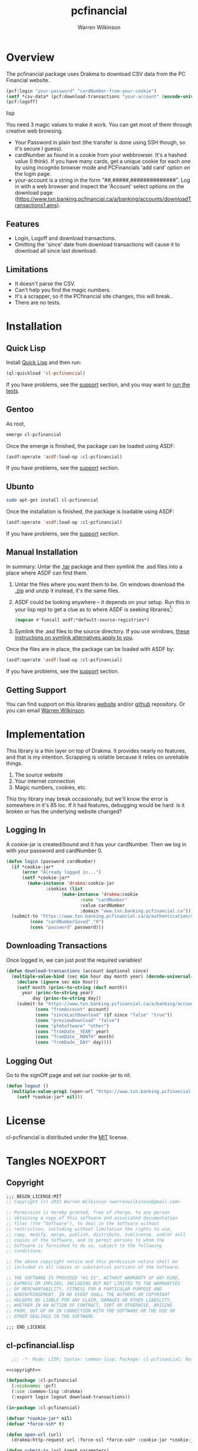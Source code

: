 #+TITLE: pcfinancial
#+author: Warren Wilkinson
#+email: warrenwilkinson@gmail.com

# Repository: https://github.com/WarrenWilkinson/pcfinancial

* Overview 

The pcfinancial package uses Drakma to download CSV data from the PC Financial website. 

#+begin_src lisp
  (pcf:login "your-password" "cardNumber-from-your-cookie")
  (setf *csv-data* (pcf:download-transactions "your-account" (encode-universal-time 0 0 0 day month year)))
  (pcf:logoff)
#+end_src lisp

You need 3 magic values to make it work. You can get most of them through creative web browsing.

 * Your Password in plain text (the transfer is done using SSH though, so it's secure I guess).
 * cardNumber as found in a cookie from your webbrowser.  It's a hashed value (I think). If you have many cards,
   get a unique cookie for each one by using incognito browser mode and PCFinancials 'add card' option on the login page.
 * your-account is a string in the form "##,#####,##############".  Log in with a web browser and inspect the 
   'Account' select options on the download page (https://www.txn.banking.pcfinancial.ca/a/banking/accounts/downloadTransactions1.ams).

** Features

   * Login, Logoff and download transactions.
   * Omitting the 'since' date from download transactions will cause it to download all since last download.

** Limitations

  * It doesn't parse the CSV.
  * Can't help you find the magic numbers.
  * It's a scrapper, so if the PCfinancial site changes, this will break..
  * There are no tests.

* Installation
** Quick Lisp

Install [[http://www.quicklisp.org/beta/][Quick Lisp]] and then run:

#+BEGIN_SRC lisp
(ql:quickload 'cl-pcfinancial)
#+END_SRC

If you have problems, see the [[#support][support]] section, and you may want to [[#runtests][run the tests]].

** Gentoo

As root, 

#+BEGIN_SRC sh
emerge cl-pcfinancial
#+END_SRC

Once the emerge is finished, the package can be loaded using ASDF:
#+BEGIN_SRC lisp
(asdf:operate 'asdf:load-op :cl-pcfinancial)
#+END_SRC

If you have problems, see the [[#support][support]] section.

** Ubunto

#+BEGIN_SRC sh
sudo apt-get install cl-pcfinancial
#+END_SRC

Once the installation is finished, the package is loadable using ASDF:

#+BEGIN_SRC lisp
(asdf:operate 'asdf:load-op :cl-pcfinancial)
#+END_SRC

If you have problems, see the [[#support][support]] section.

** Manual Installation

In summary: Untar the [[https://github.com/WarrenWilkinson/cl-pcfinancial/archive/master.tar.gz][.tar]] package and then symlink the .asd files into a place where ASDF can find them. 

  1. Untar the files where you want them to be.  On windows download the [[https://github.com/WarrenWilkinson/cl-pcfinancial/archive/master.zip][.zip]] and unzip it instead, it's the same files.
  2. ASDF could be looking anywhere -- it depends on your setup.  Run this in your lisp repl to get a clue
     as to where ASDF is seeking libraries[fn:: you might need to (require 'asdf) before running this example]:

     #+BEGIN_SRC lisp
        (mapcan #'funcall asdf:*default-source-registries*)
     #+END_SRC

  3. Symlink the .asd files to the source directory. If you use windows, [[http://bc.tech.coop/blog/041113.html][these instructions on symlink alternatives apply to you]].

Once the files are in place, the package can be loaded with ASDF by:
#+BEGIN_SRC lisp
(asdf:operate 'asdf:load-op :cl-pcfinancial)
#+END_SRC

If you have problems, see the [[#support][support]] section. 

** Getting Support
   :PROPERTIES:
   :CUSTOM-ID:  support
   :END:

You can find support on this libraries [[http://warrenwilkinson.ca/cl-pcfinancial][website]] and/or [[https://github.com/WarrenWilkinson/cl-pcfinancial][github]] repository. Or you can email [[mailto:warrenwilkinson@gmail.com][Warren Wilkinson]].

* Implementation

This library is a thin layer on top of Drakma. It provides nearly no features, and that is my intention.
Scrapping is volatile because it relies on unreliable things.

  1. The source website
  2. Your internet connection
  3. Magic numbers, cookies, etc.

This tiny library may break occasionally, but we'll know the error is somewhere in
it's 85 loc.  If it had features, debugging would be hard: is it broken or has the 
underlying website changed?

** Logging In

A cookie-jar is created/bound and it has your cardNumber.  Then we log in with your password and cardNumber 0.

#+name: login
#+begin_src lisp
(defun login (password cardNumber)
  (if *cookie-jar*
      (error "Already logged in...")
      (setf *cookie-jar* 
	    (make-instance 'drakma:cookie-jar
			   :cookies (list
				     (make-instance 'drakma:cookie 
						    :name "cardNumber"
						    :value cardNumber 
						    :domain "www.txn.banking.pcfinancial.ca")))))
  (submit-to "https://www.txn.banking.pcfinancial.ca/a/authentication/signOn.ams"
	     (cons "cardNumberSaved" "0")
	     (cons "password" password)))
#+end_src

** Downloading Transactions

Once logged in, we can just post the required variables! 

#+name: download
#+begin_src lisp
(defun download-transactions (account &optional since)
  (multiple-value-bind (sec min hour day month year) (decode-universal-time (or since (get-universal-time)))
    (declare (ignore sec min hour))
    (setf month (princ-to-string (decf month))
	  year (princ-to-string year)
          day (princ-to-string day))
    (submit-to "https://www.txn.banking.pcfinancial.ca/a/banking/accounts/downloadTransactions2.ams"
	       (cons "fromAccount" account)
	       (cons "sinceLastDownload" (if since "false" "true"))
	       (cons "previewDownload" "false")
	       (cons "pfmSoftware" "other")
	       (cons "fromDate__YEAR" year)
	       (cons "fromDate__MONTH" month)
	       (cons "fromDade__DAY" day))))
#+end_src

** Logging Out

Go to the signOff page and set our cookie-jar to nil.

#+name: logout
#+begin_src lisp
  (defun logout ()
    (multiple-value-prog1 (open-url "https://www.txn.banking.pcfinancial.ca/a/authentication/signOff.ams")
      (setf *cookie-jar* nil)))
#+end_src

* License

cl-pcfinancial is distributed under the [[http://opensource.org/licenses/mit-license.php][MIT]] license.

* Tangles							   :NOEXPORT:
** Copyright
#+name: copyright
#+begin_src lisp 
;;; BEGIN_LICENSE:MIT
;; Copyright (c) 2031 Warren Wilkinson <warrenwilkinson@gmail.com>

;; Permission is hereby granted, free of charge, to any person
;; obtaining a copy of this software and associated documentation
;; files (the "Software"), to deal in the Software without
;; restriction, including without limitation the rights to use,
;; copy, modify, merge, publish, distribute, sublicense, and/or sell
;; copies of the Software, and to permit persons to whom the
;; Software is furnished to do so, subject to the following
;; conditions:

;; The above copyright notice and this permission notice shall be
;; included in all copies or substantial portions of the Software.

;; THE SOFTWARE IS PROVIDED "AS IS", WITHOUT WARRANTY OF ANY KIND,
;; EXPRESS OR IMPLIED, INCLUDING BUT NOT LIMITED TO THE WARRANTIES
;; OF MERCHANTABILITY, FITNESS FOR A PARTICULAR PURPOSE AND
;; NONINFRINGEMENT. IN NO EVENT SHALL THE AUTHORS OR COPYRIGHT
;; HOLDERS BE LIABLE FOR ANY CLAIM, DAMAGES OR OTHER LIABILITY,
;; WHETHER IN AN ACTION OF CONTRACT, TORT OR OTHERWISE, ARISING
;; FROM, OUT OF OR IN CONNECTION WITH THE SOFTWARE OR THE USE OR
;; OTHER DEALINGS IN THE SOFTWARE.

;;; END_LICENSE
#+end_src 

** cl-pcfinancial.lisp
#+begin_src lisp :tangle cl-pcfinancial.lisp :noweb yes 
    ;;; -*- Mode: LISP; Syntax: common-lisp; Package: cl-pcfinancial; Base: 10 -*-
    
  <<copyright>> 
  
  (defpackage :cl-pcfinancial
    (:nicknames :pcf)
    (:use :common-lisp :drakma)
    (:export login logout download-transactions))
  
  (in-package :cl-pcfinancial)
  
  (defvar *cookie-jar* nil)
  (defvar *force-ssh* t)
  
  (defun open-url (url)
    (drakma:http-request url :force-ssl *force-ssh* :cookie-jar *cookie-jar*))
  
  (defun submit-to (url &rest parameters)
    (drakma:http-request url :method :post :force-ssl *force-ssh* :cookie-jar *cookie-jar*
                         :parameters parameters))
  
  <<login>>
  
  <<logout>>
  
  <<download>>
#+end_src

** cl-pcfinancial.asd
#+begin_src lisp :tangle cl-pcfinancial.asd :noweb yes
  ;;; -*- Mode: LISP; Syntax: common-lisp;  Base: 10 -*-
  
  <<copyright>>
  
  (defsystem :cl-pcfinancial
    :name "cl-pcfinancial"
    :version "1.0.0"
    :author "Warren Wilkinson <warrenwilkinson@gmail.com>"
    :license "MIT"
    :depends-on (:drakma)
    :description "A thin layer over Drakma to download financial statements from PC Financial."
    :components ((:file "cl-pcfinancial")))
#+end_src

* Stuff To Do							   :NOEXPORT:
** DONE Get a github account place to put this on.
https://github.com/WarrenWilkinson/changed-stream
** DONE Populate the getting support part.

** DONE Make it main source Tanglable
** DONE Write appropriate copyright header.
** DONE Tangle and ASDF load
** DONE Put version number in this file.
** DONE Grab ASD descriptions from this file.

** DONE Rename changed-stream.tests to changed-stream.test

** DONE Publish this as HTML and make it the projects webpage.
** TODO package and release.
*** TODO Get an ebuild done.
*** WAITING Get it onto quicklisp.
*** TODO Get integration with cl-test-grid
https://github.com/cl-test-grid/cl-test-grid



;; This guy is designed to download transactions from PC financial and 
;; put them into some kind of LISP format. That is it.  
;;
;; Because web scraping is SO unreliable, this guy has to do basically
;; NOTHING but do it's job, a few checks and complain LOUDLY if there is
;; an error!

(defpackage :pcfinancial
  (:use :common-lisp :drakma)
  (:export login logoff download-transactions))

(in-package :pcfinancial)

(require :drakma)

(defvar *cookie-jar* nil)
(defvar *force-ssh* t)

;; TODO -- Save response variables. Then I can make asserters and also 'show last output'

(defmacro with-ssh-only (() &rest body)
  `(let ((*force-ssh* t))
     (declare (special *force-ssh*))
     ,@body))

(defun open-url (url)
  (drakma:http-request url :force-ssl *force-ssh* :cookie-jar *cookie-jar*))

(defun submit-to (url &rest parameters)
  (drakma:http-request url :method :post :force-ssl *force-ssh* :cookie-jar *cookie-jar*
		       :parameters parameters))

(defun logoff ()
  (open-url "https://www.txn.banking.pcfinancial.ca/a/authentication/signOff.ams")
  (setf *cookie-jar* nil))

(defun login (password cardNumber)
  (if *cookie-jar*
      (error "Already logged in...")
      (setf *cookie-jar* 
	    (make-instance 'drakma:cookie-jar
			   :cookies (list
				     (make-instance 'drakma:cookie 
						    :name "cardNumber"
						    :value cardNumber 
						    :domain "www.txn.banking.pcfinancial.ca")))))

  (open-url "https://www.txn.banking.pcfinancial.ca/a/authentication/preSignOn.ams")
  ;; TODO -- Assert that there is an OPTION VALUE='0'... or present the options.

  (submit-to "https://www.txn.banking.pcfinancial.ca/a/authentication/signOn.ams"
	     (cons "cardNumberSaved" "0")
	     (cons "password" password)))
  ;; And what values do I want back?
  ;; Should be a 302 found response... return the location should be 
  ;; https://www.txn.banking.pcfinancial.ca/a/banking/accounts/accountSummary.ams


(defun account-summary ()
  (unless *cookie-jar* (error "Log in first..."))
  (open-url "https://www.txn.banking.pcfinancial.ca/a/banking/accounts/accountSummary.ams"))

(defun account-activities () 
  (unless *cookie-jar* (error "Log in first..."))
  (open-url "https://www.txn.banking.pcfinancial.ca/a/banking/accounts/accountActivity.page"))

(defun download-transactions-page ()
  (unless *cookie-jar* (error "Log in first..."))
  (open-url "https://www.txn.banking.pcfinancial.ca/a/banking/accounts/downloadTransactions1.ams"))
  
(defun download-transactions (account &optional since)
  (multiple-value-bind (sec min hour day month year) (decode-universal-time (or since (get-universal-time)))
    (declare (ignore sec min hour))
    (setf month (princ-to-string (decf month))
	  year (princ-to-string year)
          day (princ-to-string day))
    (submit-to "https://www.txn.banking.pcfinancial.ca/a/banking/accounts/downloadTransactions2.ams"
	       (cons "fromAccount" account)
	       (cons "sinceLastDownload" (if since "false" "true"))
	       (cons "previewDownload" "false")
	       (cons "pfmSoftware" "other")
	       (cons "fromDate_YEAR" year)
	       (cons "fromDate_MONTH" month)
	       (cons "fromDATE_DAY" day))))
